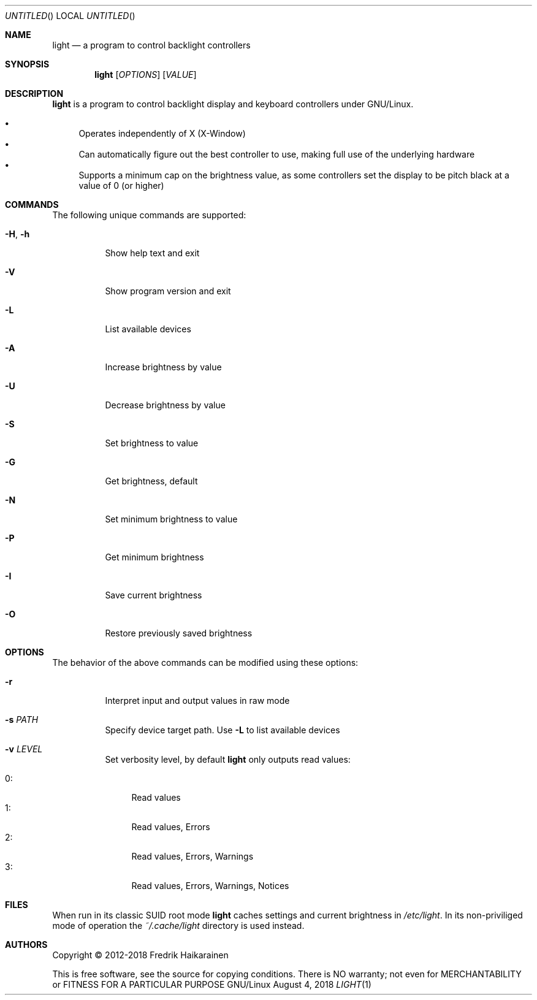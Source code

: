 .\"  -*- nroff -*-
.Dd August 4, 2018
.Os GNU/Linux
.Dt LIGHT 1 URM
.Sh NAME
.Nm light
.Nd a program to control backlight controllers
.Sh SYNOPSIS
.Nm light
.Op Ar OPTIONS
.Op Ar VALUE
.Sh DESCRIPTION
.Nm
is a program to control backlight display and keyboard controllers under
GNU/Linux.
.Pp
.Bl -bullet -compact
.It
Operates independently of X (X-Window)
.It
Can automatically figure out the best controller to use, making full use
of the underlying hardware
.It
Supports a minimum cap on the brightness value, as some controllers set
the display to be pitch black at a vaĺue of 0 (or higher)
.El
.Sh COMMANDS
The following unique commands are supported:
.Pp
.Bl -tag -width Ds
.It Fl H , Fl h
Show help text and exit
.It Fl V
Show program version and exit
.It Fl L
List available devices
.It Fl A
Increase brightness by value
.It Fl U
Decrease brightness by value
.It Fl S
Set brightness to value
.It Fl G
Get brightness, default
.It Fl N
Set minimum brightness to value
.It Fl P
Get minimum brightness
.It Fl I
Save current brightness
.It Fl O
Restore previously saved brightness
.El
.Sh OPTIONS
The behavior of the above commands can be modified using these options:
.Pp
.Bl -tag -width Ds
.It Fl r
Interpret input and output values in raw mode
.It Fl s Ar PATH
Specify device target path.  Use
.Fl L
to list available devices
.It Fl v Ar LEVEL
Set verbosity level, by default
.Nm
only outputs read values:
.Pp
.Bl -tag -width 0: -compact
.It 0:
Read values
.It 1:
Read values, Errors
.It 2:
Read values, Errors, Warnings
.It 3:
Read values, Errors, Warnings, Notices
.El
.El
.Sh FILES
When run in its classic SUID root mode
.Nm
caches settings and current brightness in
.Pa /etc/light .
In its non-priviliged mode of operation the
.Pa ~/.cache/light
directory is used instead.
.Sh AUTHORS
Copyright \(co 2012-2018 Fredrik Haikarainen
.Pp
This is free software, see the source for copying conditions.  There is NO
warranty; not even for MERCHANTABILITY or FITNESS FOR A PARTICULAR PURPOSE
